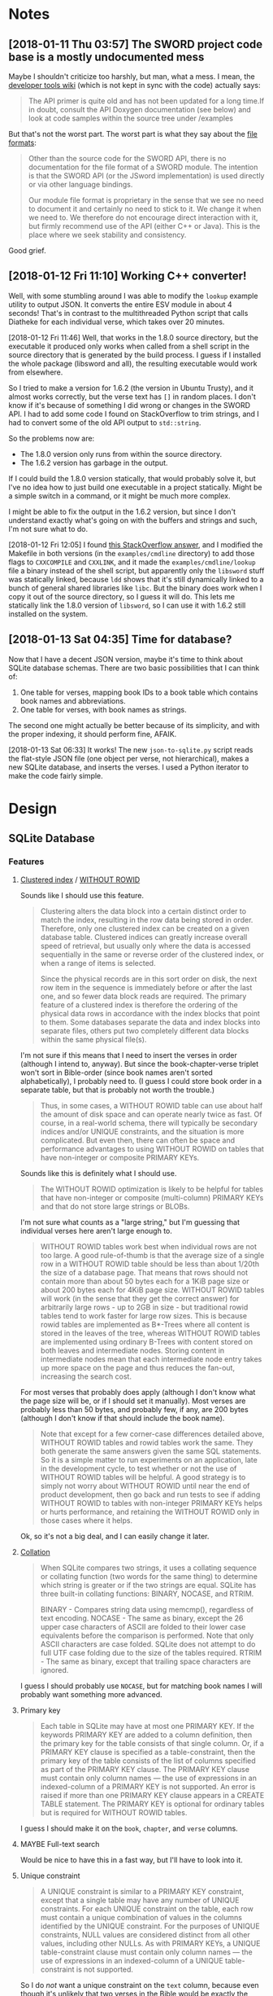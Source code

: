 

* Notes

** [2018-01-11 Thu 03:57]  The SWORD project code base is a mostly undocumented mess

Maybe I shouldn't criticize too harshly, but man, what a mess.  I mean, the [[https://www.crosswire.org/wiki/DevTools:SWORD][developer tools wiki]] (which is not kept in sync with the code) actually says:

#+BEGIN_QUOTE
The API primer is quite old and has not been updated for a long time.If in doubt, consult the API Doxygen documentation (see below) and look at code samples within the source tree under /examples
#+END_QUOTE

But that's not the worst part.  The worst part is what they say about the [[https://www.crosswire.org/wiki/File_Formats][file formats]]:

#+BEGIN_QUOTE
Other than the source code for the SWORD API, there is no documentation for the file format of a SWORD module. The intention is that the SWORD API (or the JSword implementation) is used directly or via other language bindings.

Our module file format is proprietary in the sense that we see no need to document it and certainly no need to stick to it. We change it when we need to. We therefore do not encourage direct interaction with it, but firmly recommend use of the API (either C++ or Java). This is the place where we seek stability and consistency.
#+END_QUOTE

Good grief.

** [2018-01-12 Fri 11:10]  Working C++ converter!

Well, with some stumbling around I was able to modify the =lookup= example utility to output JSON.  It converts the entire ESV module in about 4 seconds!  That's in contrast to the multithreaded Python script that calls Diatheke for each individual verse, which takes over 20 minutes.

[2018-01-12 Fri 11:46]  Well, that works in the 1.8.0 source directory, but the executable it produced only works when called from a shell script in the source directory that is generated by the build process.  I guess if I installed the whole package (libsword and all), the resulting executable would work from elsewhere.

So I tried to make a version for 1.6.2 (the version in Ubuntu Trusty), and it almost works correctly, but the verse text has =[]= in random places.  I don't know if it's because of something I did wrong or changes in the SWORD API.  I had to add some code I found on StackOverflow to trim strings, and I had to convert some of the old API output to =std::string=.

So the problems now are:

+  The 1.8.0 version only runs from within the source directory.
+  The 1.6.2 version has garbage in the output.

If I could build the 1.8.0 version statically, that would probably solve it, but I've no idea how to just build one executable in a project statically.  Might be a simple switch in a command, or it might be much more complex.

I might be able to fix the output in the 1.6.2 version, but since I don't understand exactly what's going on with the buffers and strings and such, I'm not sure what to do.

[2018-01-12 Fri 12:05]  I found [[https://stackoverflow.com/a/15475134][this StackOverflow answer]], and I modified the Makefile in both versions (in the =examples/cmdline= directory) to add those flags to =CXXCOMPILE= and =CXXLINK=, and it made the =examples/cmdline/lookup= file a binary instead of the shell script, but apparently only the =libsword= stuff was statically linked, because =ldd= shows that it's still dynamically linked to a bunch of general shared libraries like =libc=.  But the binary does work when I copy it out of the source directory, so I guess it will do.  This lets me statically link the 1.8.0 version of =libsword=, so I can use it with 1.6.2 still installed on the system.

** [2018-01-13 Sat 04:35]  Time for database?

Now that I have a decent JSON version, maybe it's time to think about SQLite database schemas.  There are two basic possibilities that I can think of:

1.  One table for verses, mapping book IDs to a book table which contains book names and abbreviations.
2.  One table for verses, with book names as strings.

The second one might actually be better because of its simplicity, and with the proper indexing, it should perform fine, AFAIK.

[2018-01-13 Sat 06:33]  It works!  The new =json-to-sqlite.py= script reads the flat-style JSON file (one object per verse, not hierarchical), makes a new SQLite database, and inserts the verses.  I used a Python iterator to make the code fairly simple.

* Design

** SQLite Database

*** Features

**** [[https://en.wikipedia.org/wiki/Database_index#Clustered][Clustered index]] / [[https://www.sqlite.org/withoutrowid.html][WITHOUT ROWID]]

Sounds like I should use this feature.

#+BEGIN_QUOTE
Clustering alters the data block into a certain distinct order to match the index, resulting in the row data being stored in order. Therefore, only one clustered index can be created on a given database table. Clustered indices can greatly increase overall speed of retrieval, but usually only where the data is accessed sequentially in the same or reverse order of the clustered index, or when a range of items is selected.

Since the physical records are in this sort order on disk, the next row item in the sequence is immediately before or after the last one, and so fewer data block reads are required. The primary feature of a clustered index is therefore the ordering of the physical data rows in accordance with the index blocks that point to them. Some databases separate the data and index blocks into separate files, others put two completely different data blocks within the same physical file(s).
#+END_QUOTE

I'm not sure if this means that I need to insert the verses in order (although I intend to, anyway).  But since the book-chapter-verse triplet won't sort in Bible-order (since book names aren't sorted alphabetically), I probably need to.  (I guess I could store book order in a separate table, but that is probably not worth the trouble.)

#+BEGIN_QUOTE
Thus, in some cases, a WITHOUT ROWID table can use about half the amount of disk space and can operate nearly twice as fast. Of course, in a real-world schema, there will typically be secondary indices and/or UNIQUE constraints, and the situation is more complicated. But even then, there can often be space and performance advantages to using WITHOUT ROWID on tables that have non-integer or composite PRIMARY KEYs.
#+END_QUOTE

Sounds like this is definitely what I should use.

#+BEGIN_QUOTE
The WITHOUT ROWID optimization is likely to be helpful for tables that have non-integer or composite (multi-column) PRIMARY KEYs and that do not store large strings or BLOBs.
#+END_QUOTE

I'm not sure what counts as a "large string," but I'm guessing that individual verses here aren't large enough to.

#+BEGIN_QUOTE
WITHOUT ROWID tables work best when individual rows are not too large. A good rule-of-thumb is that the average size of a single row in a WITHOUT ROWID table should be less than about 1/20th the size of a database page. That means that rows should not contain more than about 50 bytes each for a 1KiB page size or about 200 bytes each for 4KiB page size. WITHOUT ROWID tables will work (in the sense that they get the correct answer) for arbitrarily large rows - up to 2GB in size - but traditional rowid tables tend to work faster for large row sizes. This is because rowid tables are implemented as B*-Trees where all content is stored in the leaves of the tree, whereas WITHOUT ROWID tables are implemented using ordinary B-Trees with content stored on both leaves and intermediate nodes. Storing content in intermediate nodes mean that each intermediate node entry takes up more space on the page and thus reduces the fan-out, increasing the search cost.
#+END_QUOTE

For most verses that probably does apply (although I don't know what the page size will be, or if I should set it manually).  Most verses are probably less than 50 bytes, and probably few, if any, are 200 bytes (although I don't know if that should include the book name).

#+BEGIN_QUOTE
Note that except for a few corner-case differences detailed above, WITHOUT ROWID tables and rowid tables work the same. They both generate the same answers given the same SQL statements. So it is a simple matter to run experiments on an application, late in the development cycle, to test whether or not the use of WITHOUT ROWID tables will be helpful. A good strategy is to simply not worry about WITHOUT ROWID until near the end of product development, then go back and run tests to see if adding WITHOUT ROWID to tables with non-integer PRIMARY KEYs helps or hurts performance, and retaining the WITHOUT ROWID only in those cases where it helps.
#+END_QUOTE

Ok, so it's not a big deal, and I can easily change it later.

**** [[https://www.sqlite.org/datatype3.html#collation][Collation]]

#+BEGIN_QUOTE
When SQLite compares two strings, it uses a collating sequence or collating function (two words for the same thing) to determine which string is greater or if the two strings are equal. SQLite has three built-in collating functions: BINARY, NOCASE, and RTRIM.

BINARY - Compares string data using memcmp(), regardless of text encoding.
NOCASE - The same as binary, except the 26 upper case characters of ASCII are folded to their lower case equivalents before the comparison is performed. Note that only ASCII characters are case folded. SQLite does not attempt to do full UTF case folding due to the size of the tables required.
RTRIM - The same as binary, except that trailing space characters are ignored.
#+END_QUOTE

I guess I should probably use =NOCASE=, but for matching book names I will probably want something more advanced.

**** Primary key

#+BEGIN_QUOTE
Each table in SQLite may have at most one PRIMARY KEY. If the keywords PRIMARY KEY are added to a column definition, then the primary key for the table consists of that single column. Or, if a PRIMARY KEY clause is specified as a table-constraint, then the primary key of the table consists of the list of columns specified as part of the PRIMARY KEY clause. The PRIMARY KEY clause must contain only column names — the use of expressions in an indexed-column of a PRIMARY KEY is not supported. An error is raised if more than one PRIMARY KEY clause appears in a CREATE TABLE statement. The PRIMARY KEY is optional for ordinary tables but is required for WITHOUT ROWID tables.
#+END_QUOTE

I guess I should make it on the =book=, =chapter=, and =verse= columns.

**** MAYBE Full-text search

Would be nice to have this in a fast way, but I'll have to look into it.

**** Unique constraint

#+BEGIN_QUOTE
A UNIQUE constraint is similar to a PRIMARY KEY constraint, except that a single table may have any number of UNIQUE constraints. For each UNIQUE constraint on the table, each row must contain a unique combination of values in the columns identified by the UNIQUE constraint. For the purposes of UNIQUE constraints, NULL values are considered distinct from all other values, including other NULLs. As with PRIMARY KEYs, a UNIQUE table-constraint clause must contain only column names — the use of expressions in an indexed-column of a UNIQUE table-constraint is not supported.
#+END_QUOTE

So I do /not/ want a unique constraint on the =text= column, because even though it's unlikely that two verses in the Bible would be exactly the same, I don't know if it's actually the case, and it's theoretically possible.

*** Schema

**** Primary key

**** Tables

***** Verses

#+BEGIN_SRC sql
  CREATE TABLE verses (
  book TEXT PRIMARY KEY,
  chapter INTEGER PRIMARY KEY,
  verse INTEGER PRIMARY KEY,
  text TEXT)
  WITHOUT ROWID;
#+END_SRC

***** Book abbreviations

Might be a good idea to have this, but we'll probably still need some client-level heuristics to handle book-choosing.

***** Book numbers

Might be a good idea to have a table that maps book names to book numbers.  Across translations or (or...what is the right word?  codex?  anthology?  work?) types of Bibles, this might vary, but within a database, for a single translation, it would likely be useful.

